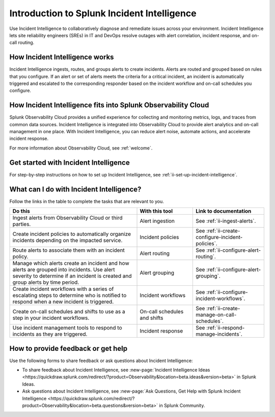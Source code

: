 .. _ii-get-started-incident-intelligence:

Introduction to Splunk Incident Intelligence
************************************************************************

.. meta::
   :description: Intro to Incident Intelligence for collaborative diagnosis and issue remediation in Splunk Observability Cloud. 

Use Incident Intelligence to collaboratively diagnose and remediate issues across your environment. Incident Intelligence lets site reliability engineers (SREs) in IT and DevOps resolve outages with alert correlation, incident response, and on-call routing. 

How Incident Intelligence works 
===================================

Incident Intelligence ingests, routes, and groups alerts to create incidents. Alerts are routed and grouped based on rules that you configure. If an alert or set of alerts meets the criteria for a critical incident, an incident is automatically triggered and escalated to the corresponding responder based on the incident workflow and on-call schedules you configure.

How Incident Intelligence fits into Splunk Observability Cloud 
=================================================================

Splunk Observability Cloud provides a unified experience for collecting and monitoring metrics, logs, and traces from common data sources. Incident Intelligence is integrated into Observability Cloud to provide alert analytics and on-call management in one place. With Incident Intelligence, you can reduce alert noise, automate actions, and accelerate incident response. 

For more information about Observability Cloud, see :ref:`welcome`. 

.. _wcidw-incident-intelligence:

Get started with Incident Intelligence
=====================================================

For step-by-step instructions on how to set up Incident Intelligence, see :ref:`ii-set-up-incident-intelligence`.

What can I do with Incident Intelligence?
===================================================

Follow the links in the table to complete the tasks that are relevant to you.

.. list-table::
   :header-rows: 1
   :widths: 50, 22, 28

   * - :strong:`Do this`
     - :strong:`With this tool`
     - :strong:`Link to documentation`

   * - Ingest alerts from Observability Cloud or third parties. 
     - Alert ingestion
     - See :ref:`ii-ingest-alerts`.

   * - Create incident policies to automatically organize incidents depending on the impacted service.
     - Incident policies
     - See :ref:`ii-create-configure-incident-policies`.

   * - Route alerts to associate them with an incident policy.
     - Alert routing
     - See :ref:`ii-configure-alert-routing`.

   * - Manage which alerts create an incident and how alerts are grouped into incidents. Use alert severity to determine if an incident is created and group alerts by time period.
     - Alert grouping
     - See :ref:`ii-configure-alert-grouping`.

   * - Create incident workflows with a series of escalating steps to determine who is notified to respond when a new incident is triggered.
     - Incident workflows
     - See :ref:`ii-configure-incident-workflows`.

   * - Create on-call schedules and shifts to use as a step in your incident workflows.
     - On-call schedules and shifts
     - See :ref:`ii-create-manage-on-call-schedules`.

   * - Use incident management tools to respond to incidents as they are triggered.
     - Incident response
     - See :ref:`ii-respond-manage-incidents`.

.. _feedback-incident-intelligence:

How to provide feedback or get help
======================================
Use the following forms to share feedback or ask questions about Incident Intelligence:

- To share feedback about Incident Intelligence, see :new-page:`Incident Intelligence Ideas <https://quickdraw.splunk.com/redirect/?product=Observability&location=beta.ideas&version=beta>` in Splunk Ideas.
- Ask questions about Incident Intelligence, see :new-page:`Ask Questions, Get Help with Splunk Incident Intelligence <https://quickdraw.splunk.com/redirect/?product=Observability&location=beta.questions&version=beta>` in Splunk Community.
